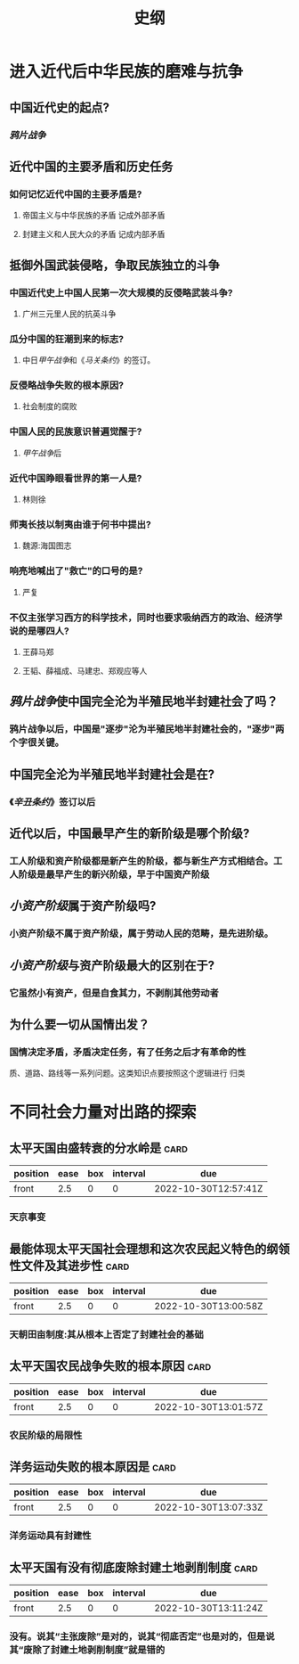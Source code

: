 :PROPERTIES:
:ID:       2623a50e-a184-42f3-bbb5-19df2d4d59eb
:END:
#+title: 史纲
* 进入近代后中华民族的磨难与抗争
** 中国近代史的起点?
:PROPERTIES:
:collapsed: true
:END:
*** [[鸦片战争]]
** 近代中国的主要矛盾和历史任务
:PROPERTIES:
:collapsed: true
:END:
*** 如何记忆近代中国的主要矛盾是?
:PROPERTIES:
:collapsed: true
:END:
**** 帝国主义与中华民族的矛盾 记成外部矛盾
**** 封建主义和人民大众的矛盾 记成内部矛盾
** 抵御外国武装侵略，争取民族独立的斗争
:PROPERTIES:
:collapsed: true
:END:
*** 中国近代史上中国人民第一次大规模的反侵略武装斗争?
:PROPERTIES:
:collapsed: true
:END:
**** 广州三元里人民的抗英斗争
*** 瓜分中国的狂潮到来的标志?
:PROPERTIES:
:collapsed: true
:END:
**** 中日[[甲午战争]]和《[[马关条约]]》的签订。
*** 反侵略战争失败的根本原因?
:PROPERTIES:
:collapsed: true
:END:
**** 社会制度的腐败
*** 中国人民的民族意识普遍觉醒于?
:PROPERTIES:
:collapsed: true
:END:
**** [[甲午战争]]后
*** 近代中国睁眼看世界的第一人是?
:PROPERTIES:
:collapsed: true
:END:
**** 林则徐
*** 师夷长技以制夷由谁于何书中提出?
:PROPERTIES:
:collapsed: true
:END:
**** 魏源:海国图志
*** 响亮地喊出了"救亡"的口号的是?
:PROPERTIES:
:collapsed: true
:END:
**** 严复
*** 不仅主张学习西方的科学技术，同时也要求吸纳西方的政治、经济学说的是哪四人?
:PROPERTIES:
:collapsed: true
:END:
**** 王薛马郑
**** 王韬、薛福成、马建忠、郑观应等人
** [[鸦片战争]]使中国完全沦为半殖民地半封建社会了吗？
:PROPERTIES:
:collapsed: true
:END:
*** 鸦片战争以后，中国是"逐步"沦为半殖民地半封建社会的，"逐步"两个字很关键。
** 中国完全沦为半殖民地半封建社会是在?
:PROPERTIES:
:collapsed: true
:END:
*** 《[[辛丑条约]]》签订以后
** 近代以后，中国最早产生的新阶级是哪个阶级?
:PROPERTIES:
:collapsed: true
:END:
*** 工人阶级和资产阶级都是新产生的阶级，都与新生产方式相结合。工人阶级是最早产生的新兴阶级，早于中国资产阶级
** [[小资产阶级]]属于资产阶级吗?
:PROPERTIES:
:collapsed: true
:END:
*** 小资产阶级不属于资产阶级，属于劳动人民的范畴，是先进阶级。
** [[小资产阶级]]与资产阶级最大的区别在于?
:PROPERTIES:
:collapsed: true
:END:
*** 它虽然小有资产，但是自食其力，不剥削其他劳动者
** 为什么要一切从国情出发？
:PROPERTIES:
:collapsed: true
:END:
*** 国情决定矛盾，矛盾决定任务，有了任务之后才有革命的性
质、道路、路线等一系列问题。这类知识点要按照这个逻辑进行
归类
* 不同社会力量对出路的探索
** 太平天国由盛转衰的分水岭是 :card:
:PROPERTIES:
:FC_CREATED: 2022-10-30T12:57:41Z
:FC_TYPE:  normal
:ID:       32913eed-771c-4165-ad9f-e3b762c72b3e
:END:
:REVIEW_DATA:
| position | ease | box | interval | due                  |
|----------+------+-----+----------+----------------------|
| front    |  2.5 |   0 |        0 | 2022-10-30T12:57:41Z |
:END:
*** 天京事变
** 最能体现太平天国社会理想和这次农民起义特色的纲领性文件及其进步性 :card:
:PROPERTIES:
:FC_CREATED: 2022-10-30T13:00:58Z
:FC_TYPE:  normal
:ID:       3f811459-6e7f-40c9-af05-a48553168b11
:END:
:REVIEW_DATA:
| position | ease | box | interval | due                  |
|----------+------+-----+----------+----------------------|
| front    |  2.5 |   0 |        0 | 2022-10-30T13:00:58Z |
:END:
*** 天朝田亩制度:其从根本上否定了封建社会的基础
** 太平天国农民战争失败的根本原因 :card:
:PROPERTIES:
:FC_CREATED: 2022-10-30T13:01:57Z
:FC_TYPE:  normal
:ID:       20260cad-d269-4265-8365-fa5e5569fbd0
:END:
:REVIEW_DATA:
| position | ease | box | interval | due                  |
|----------+------+-----+----------+----------------------|
| front    |  2.5 |   0 |        0 | 2022-10-30T13:01:57Z |
:END:
*** 农民阶级的局限性
** 洋务运动失败的根本原因是 :card:
:PROPERTIES:
:FC_CREATED: 2022-10-30T13:07:33Z
:FC_TYPE:  normal
:ID:       4cb58334-d0d5-4fae-9ad1-9c17fa253911
:END:
:REVIEW_DATA:
| position | ease | box | interval | due                  |
|----------+------+-----+----------+----------------------|
| front    |  2.5 |   0 |        0 | 2022-10-30T13:07:33Z |
:END:
*** 洋务运动具有封建性
** 太平天国有没有彻底废除封建土地剥削制度 :card:
:PROPERTIES:
:FC_CREATED: 2022-10-30T13:11:24Z
:FC_TYPE:  normal
:ID:       d2ad76ca-b116-45db-8f51-d733016e8647
:END:
:REVIEW_DATA:
| position | ease | box | interval | due                  |
|----------+------+-----+----------+----------------------|
| front    |  2.5 |   0 |        0 | 2022-10-30T13:11:24Z |
:END:
*** 没有。说其“主张废除”是对的，说其“彻底否定”也是对的，但是说其“废除了封建土地剥削制度”就是错的
